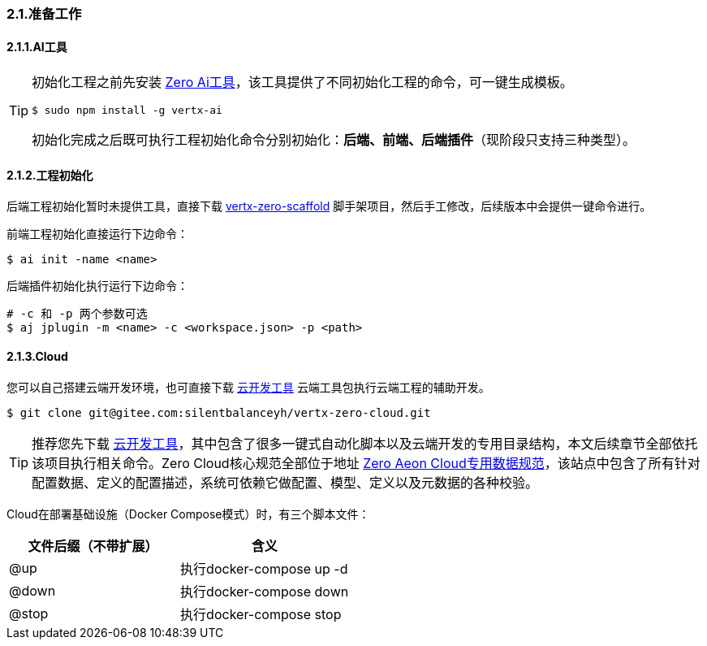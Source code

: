 ifndef::imagesdir[:imagesdir: ../images]
:data-uri:

=== 2.1.准备工作

==== 2.1.1.AI工具

[TIP]
====
初始化工程之前先安装 link:http://www.vertxai.cn[Zero Ai工具]，该工具提供了不同初始化工程的命令，可一键生成模板。
[source,bash]
----
$ sudo npm install -g vertx-ai
----
初始化完成之后既可执行工程初始化命令分别初始化：*后端、前端、后端插件*（现阶段只支持三种类型）。
====

==== 2.1.2.工程初始化

后端工程初始化暂时未提供工具，直接下载 link:https://gitee.com/silentbalanceyh/vertx-zero-scaffold[vertx-zero-scaffold] 脚手架项目，然后手工修改，后续版本中会提供一键命令进行。

前端工程初始化直接运行下边命令：

[source,bash]
----
$ ai init -name <name>
----

后端插件初始化执行运行下边命令：
[source,bash]
----
# -c 和 -p 两个参数可选
$ aj jplugin -m <name> -c <workspace.json> -p <path>
----

==== 2.1.3.Cloud

您可以自己搭建云端开发环境，也可直接下载 link:https://gitee.com/silentbalanceyh/vertx-zero-cloud[云开发工具] 云端工具包执行云端工程的辅助开发。

[source,bash]
----
$ git clone git@gitee.com:silentbalanceyh/vertx-zero-cloud.git
----

[TIP]
====
推荐您先下载 link:https://gitee.com/silentbalanceyh/vertx-zero-cloud[云开发工具]，其中包含了很多一键式自动化脚本以及云端开发的专用目录结构，本文后续章节全部依托该项目执行相关命令。Zero Cloud核心规范全部位于地址 link:https://www.vertx-cloud.cn/[Zero Aeon Cloud专用数据规范]，该站点中包含了所有针对配置数据、定义的配置描述，系统可依赖它做配置、模型、定义以及元数据的各种校验。
====

Cloud在部署基础设施（Docker Compose模式）时，有三个脚本文件：

[options="header"]
|====
|文件后缀（不带扩展）|含义
|@up|执行docker-compose up -d
|@down|执行docker-compose down
|@stop|执行docker-compose stop
|====